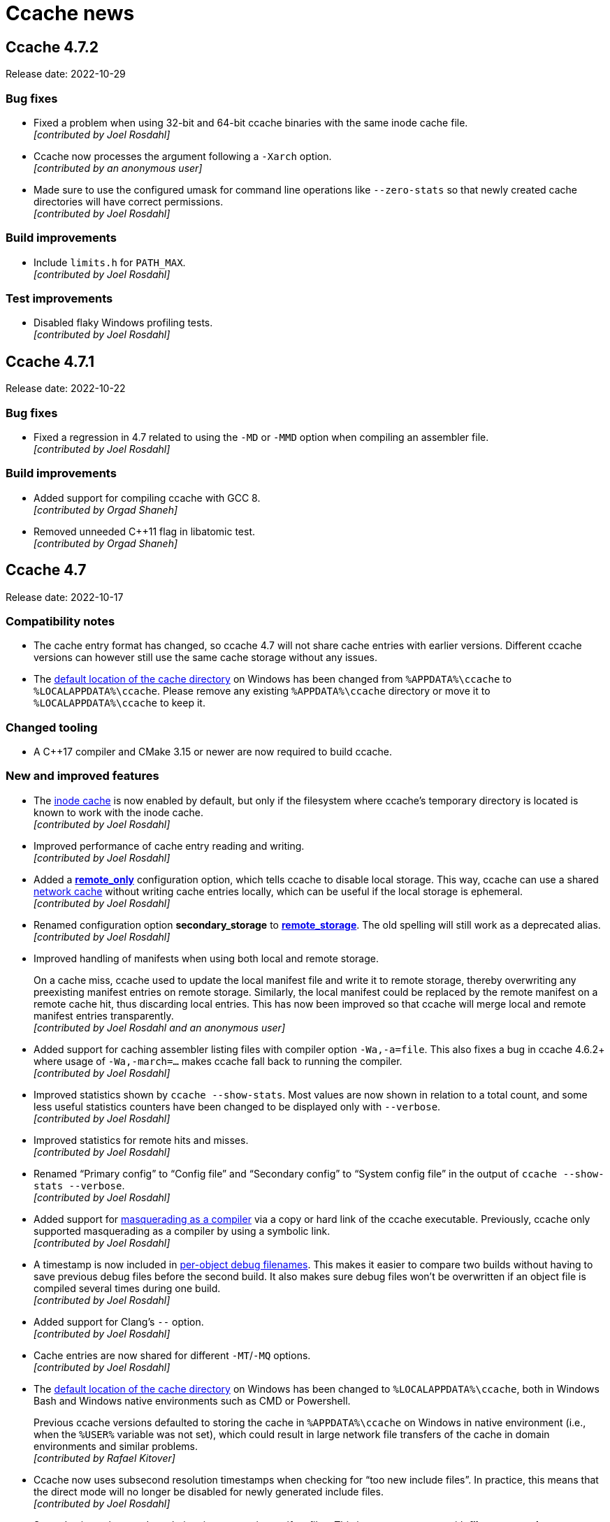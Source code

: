 = Ccache news

== Ccache 4.7.2

Release date: 2022-10-29


=== Bug fixes

- Fixed a problem when using 32-bit and 64-bit ccache binaries with the same
  inode cache file. +
  [small]#_[contributed by Joel Rosdahl]_#

- Ccache now processes the argument following a `-Xarch` option. +
  [small]#_[contributed by an anonymous user]_#

- Made sure to use the configured umask for command line operations like
  `--zero-stats` so that newly created cache directories will have correct
  permissions. +
  [small]#_[contributed by Joel Rosdahl]_#


=== Build improvements

- Include `limits.h` for `PATH_MAX`. +
  [small]#_[contributed by Joel Rosdahl]_#


=== Test improvements

- Disabled flaky Windows profiling tests. +
  [small]#_[contributed by Joel Rosdahl]_#


== Ccache 4.7.1

Release date: 2022-10-22


=== Bug fixes

- Fixed a regression in 4.7 related to using the `-MD` or `-MMD` option when
  compiling an assembler file. +
  [small]#_[contributed by Joel Rosdahl]_#


=== Build improvements

- Added support for compiling ccache with GCC 8. +
  [small]#_[contributed by Orgad Shaneh]_#

- Removed unneeded C++11 flag in libatomic test. +
  [small]#_[contributed by Orgad Shaneh]_#


== Ccache 4.7

Release date: 2022-10-17


=== Compatibility notes

- The cache entry format has changed, so ccache 4.7 will not share cache entries
  with earlier versions. Different ccache versions can however still use the
  same cache storage without any issues.

- The https://ccache.dev/manual/4.7.html#config_cache_dir[default location of
  the cache directory] on Windows has been changed from `%APPDATA%\ccache` to
  `%LOCALAPPDATA%\ccache`. Please remove any existing `%APPDATA%\ccache`
  directory or move it to `%LOCALAPPDATA%\ccache` to keep it.


=== Changed tooling

- A C++17 compiler and CMake 3.15 or newer are now required to
  build ccache.


=== New and improved features

- The https://ccache.dev/manual/4.7.html#config_inode_cache[inode cache] is now
  enabled by default, but only if the filesystem where ccache's temporary
  directory is located is known to work with the inode cache. +
  [small]#_[contributed by Joel Rosdahl]_#

- Improved performance of cache entry reading and writing. +
  [small]#_[contributed by Joel Rosdahl]_#

- Added a https://ccache.dev/manual/4.7.html#config_remote_only[*remote_only*]
  configuration option, which tells ccache to disable local storage. This way,
  ccache can use a shared
  link:pass:[https://ccache.dev/manual/4.7.html#_remote_storage_backends][network cache]
  without writing cache entries locally, which can be useful if the local
  storage is ephemeral. +
  [small]#_[contributed by Joel Rosdahl]_#

- Renamed configuration option *secondary_storage* to
  https://ccache.dev/manual/4.7.html#config_remote_storage[*remote_storage*].
  The old spelling will still work as a deprecated alias. +
  [small]#_[contributed by Joel Rosdahl]_#

- Improved handling of manifests when using both local and remote storage.
+
On a cache miss, ccache used to update the local manifest file and write it to
remote storage, thereby overwriting any preexisting manifest entries on remote
storage. Similarly, the local manifest could be replaced by the remote manifest
on a remote cache hit, thus discarding local entries. This has now been improved
so that ccache will merge local and remote manifest entries transparently. +
[small]#_[contributed by Joel Rosdahl and an anonymous user]_#

- Added support for caching assembler listing files with compiler option
  `-Wa,-a=file`. This also fixes a bug in ccache 4.6.2+ where usage of
  `-Wa,-march=...` makes ccache fall back to running the compiler. +
  [small]#_[contributed by Joel Rosdahl]_#

- Improved statistics shown by `ccache --show-stats`. Most values are now shown
  in relation to a total count, and some less useful statistics counters have
  been changed to be displayed only with `--verbose`. +
  [small]#_[contributed by Joel Rosdahl]_#

- Improved statistics for remote hits and misses. +
  [small]#_[contributed by Joel Rosdahl]_#

- Renamed "`Primary config`" to "`Config file`" and "`Secondary config`" to
  "`System config file`" in the output of `ccache --show-stats --verbose`. +
  [small]#_[contributed by Joel Rosdahl]_#

- Added support for
  link:pass:[https://ccache.dev/manual/4.7.html#_run_modes][masquerading as a
  compiler] via a copy or hard link of the ccache executable. Previously, ccache
  only supported masquerading as a compiler by using a symbolic link. +
  [small]#_[contributed by Joel Rosdahl]_#

- A timestamp is now included in
  link:pass:[https://ccache.dev/manual/4.7.html#_cache_debugging][per-object
  debug filenames]. This makes it easier to compare two builds without having to
  save previous debug files before the second build. It also makes sure debug
  files won't be overwritten if an object file is compiled several times during
  one build. +
  [small]#_[contributed by Joel Rosdahl]_#

- Added support for Clang's `--` option. +
  [small]#_[contributed by Joel Rosdahl]_#

- Cache entries are now shared for different `-MT`/`-MQ` options. +
  [small]#_[contributed by Joel Rosdahl]_#

- The https://ccache.dev/manual/4.7.html#config_cache_dir[default location of
  the cache directory] on Windows has been changed to `%LOCALAPPDATA%\ccache`,
  both in Windows Bash and Windows native environments such as CMD or
  Powershell.
+
Previous ccache versions defaulted to storing the cache in `%APPDATA%\ccache` on
Windows in native environment (i.e., when the `%USER%` variable was not set),
which could result in large network file transfers of the cache in domain
environments and similar problems. +
[small]#_[contributed by Rafael Kitover]_#

- Ccache now uses subsecond resolution timestamps when checking for "`too new
  include files`". In practice, this means that the direct mode will no longer
  be disabled for newly generated include files. +
  [small]#_[contributed by Joel Rosdahl]_#

- Started using subsecond resolution timestamps in manifest files. This improves
  accuracy with *file_stat_matches*
  https://ccache.dev/manual/4.7.html#config_sloppiness[sloppiness]. +
  [small]#_[contributed by Joel Rosdahl]_#

- Added support for subsecond timestamps on macOS. +
  [small]#_[contributed by Joel Rosdahl]_#

- Added link:pass:[https://ccache.dev/manual/4.7.html#_the_depend_mode][depend
  mode] support for MSVC. +
  [small]#_[contributed by Orgad Shaneh and Luboš Luňák]_#

- Added support for the Intel compiler on Windows. +
  [small]#_[contributed by Daniel Richtmann]_#

- Ccache now sets `CCACHE_DISABLE` when running the compiler. This avoids
  running ccache twice (and potentially storing two different results in the
  cache) if, for instance, the compiler happens to be a wrapper script that in
  turn runs `ccache $compiler ...`. +
  [small]#_[contributed by Joel Rosdahl]_#

- Added support for Redis over Unix sockets. +
  [small]#_[contributed by Anders F Björklund]_#

- Added support for GCC's `-fprofile-abs-path` option by including the current
  working directory in the input hash. To opt out of this, set *gcno_cwd*
  https://ccache.dev/manual/4.7.html#config_sloppiness[sloppiness]. +
  [small]#_[contributed by Joel Rosdahl]_#

- Made it possible to exclude `-frandom-seed=_seed_` options from the input hash
  with a new *random_seed*
  https://ccache.dev/manual/4.7.html#config_sloppiness[sloppiness]. +
  [small]#_[contributed by Raihaan Shouhell]_#

- Added support for server name in
  link:pass:[https://ccache.dev/manual/4.7.html#_file_storage_backend][remote
  storage file URLs] on Windows. +
  [small]#_[contributed by Joel Rosdahl]_#

- Configuration file locations are now included in the
  link:pass:[https://ccache.dev/manual/4.7.html#_cache_debugging][debug log]. +
  [small]#_[contributed by Joel Rosdahl]_#

- The inode cache file is no longer removed with `ccache --clear`. +
  [small]#_[contributed by Joel Rosdahl]_#

- Result format version and number of files are now printed when inspecting a
  result cache entry file. +
  [small]#_[contributed by Joel Rosdahl]_#


=== Removed features

- Removed the *share-hits* attribute for remote storage. It has been superseded
  by the https://ccache.dev/manual/4.7.html#config_remote_only[*remote_only*]
  configuration option. +
  [small]#_[contributed by Joel Rosdahl]_#

- Buggy support for GCC-specific environment variables `DEPENDENCIES_OUTPUT` and
  `SUNPRO_DEPENDENCIES` has been removed. If any of those variables are set,
  ccache now just falls back to running the real compiler. +
  [small]#_[contributed by Joel Rosdahl]_#


=== Bug fixes

- The correct dependency target will now be produced even when a
  https://ccache.dev/manual/4.7.html#config_base_dir[base directory] is used --
  the dependency target will still be an absolute path. +
  [small]#_[contributed by Joel Rosdahl]_#

- Fixed a bug that could lead to bad modification timestamp (mtime) for object
  files on systems that lack `utimensat` and `utimes` system calls (such as
  Windows). +
  [small]#_[contributed by Joel Rosdahl]_#

- Fixed ordering of MSVC include directory options when using
  `/external:I<directory>`. +
  [small]#_[contributed by Raihaan Shouhell]_#

- Fixed capturing of MSVC stdout/stderr when running from Visual Studio. +
  [small]#_[contributed by Orgad Shaneh]_#

- Carriage return characters are now retained in the compiler output on
  Windows. +
  [small]#_[contributed by Orgad Shaneh]_#

- Made sure not to increment the "`preprocessed_cache_miss`" counter in recache
  mode. +
  [small]#_[contributed by Joel Rosdahl]_#

- Fixed an issue with the inode cache in combination with
  `+__DATE__+`/`+__TIME__+`/`+__TIMESTAMP__+` macros in the source code. +
  [small]#_[contributed by Joel Rosdahl]_#

- Made sure to enable the inode cache only if subsecond timestamps are
  available. +
  [small]#_[contributed by Joel Rosdahl]_#

- Cache entries created with enabled hard linking or file cloning are no longer
  written to remote storage since they won't be possible to retrieve correctly
  anyway. +
  [small]#_[contributed by Joel Rosdahl]_#

- Ccache now accepts spaces between target and colon when parsing dependency
  files in the depend mode. +
  [small]#_[contributed by Louis Caron]_#

- Fixed a crash when failing to write an error message to stderr after failing
  to write to the log file. +
  [small]#_[contributed by Joel Rosdahl]_#

- Made ccache able to retrieve an object file from the cache even if the
  destination object file exists and is read-only. +
  [small]#_[contributed by Joel Rosdahl]_#

- The `.exe` extension is now stripped from the ccache executable name in
  `ccache --version` on Windows.  +
  [small]#_[contributed by Orgad Shaneh]_#

- Fixed naming of temporary files written to the cache directory. +
  [small]#_[contributed by Joel Rosdahl]_#


=== Build improvements

- Enabled static runtime linking for MSVC. +
  [small]#_[contributed by Cristian Adam and Rafael Kitover]_#

- The Zstandard and Hiredis dependencies are now by default downloaded from the
  Internet when unavailable. +
  [small]#_[contributed by Rafael Kitover]_#

- Added support for pkgconfig to find a Zstandard installation. +
  [small]#_[contributed by Rosen Penev]_#

- Removed usage of the deprecated `codecvt` header. +
  [small]#_[contributed by Orgad Shaneh]_#

- Added headers to CMake project files. +
  [small]#_[contributed by Orgad Shaneh]_#


=== Test improvements

- Made the integration tests work on Windows. +
  [small]#_[contributed by Orgad Shaneh and R. Voggenauer]_#

- Improved diagnostics from the "`Version output readable`" test. +
  [small]#_[contributed by Orgad Shaneh]_#

- Made setting the `KEEP_TESTDIR` variable actually work. +
  [small]#_[contributed by Louis Caron]_#

- Fixed a typo in depend mode tests. +
  [small]#_[contributed by Louis Caron]_#

- Added more depend mode tests. +
  [small]#_[contributed by Louis Caron]_#


=== Documentation improvements

- Improved the
  https://github.com/ccache/ccache/blob/v4.7/doc/INSTALL.md[installation
  guide]. +
  [small]#_[contributed by Rafael Kitover]_#

- Fixed a typo in the help text. +
  [small]#_[contributed by Joel Rosdahl]_#


== Ccache 4.6.3

Release date: 2022-08-27


=== Bug fixes

- Fixed MSVC support (regression in ccache 4.6.2). +
  [small]#_[contributed by Joel Rosdahl]_#

- Fixed detection of PCH header for concatenated `-include` option (e.g.,
  `-includepch.h` instead of `-include pch.h`). +
  [small]#_[contributed by Joel Rosdahl]_#


=== Build improvements

- Fixed build with musl when using GCC 12. +
  [small]#_[contributed by Khem Raj]_#


=== Test improvements

- Disabled the "`Failure to write output file`" test when running on a
  filesystem that doesn't support read-only directories. +
  [small]#_[contributed by Joel Rosdahl]_#


== Ccache 4.6.2

Release date: 2022-08-22


=== Bug fixes

- Fixed a race condition that could lead to a crash if a file in the cache is
  removed with unlucky timing, e.g. by another ccache process doing cache
  cleanup. +
  [small]#_[contributed by Joel Rosdahl]_#

- Dependency file rewriting will now always be performed if
  `base_dir`/`CCACHE_BASEDIR` is active. This fixes a problem with the
  dependency file content when Clang is used with `-fsanitize=address`. +
  [small]#_[contributed by Joel Rosdahl]_#

- Fixed handling of error condition for `--hash-file`/`--checksum-file`. +
  [small]#_[contributed by Joel Rosdahl]_#

- Made sure to enable the inode cache only if subsecond `stat` timestamps are
  available. +
  [small]#_[contributed by Joel Rosdahl]_#

- Added a work-around for a Clang bug when writing to a full NFS file system. +
  [small]#_[contributed by Joel Rosdahl]_#

- Made failure writing to the output file increment the "`bad output file`"
  counter instead of "`cache miss`". +
  [small]#_[contributed by Joel Rosdahl]_#

- Fixed false positive cache hits for code constructions similar to
  `__asm__(".incbin" " \"file\"")`. +
  [small]#_[contributed by Joel Rosdahl]_#

- Fixed false success for `-fcolor-diagnostics` probe with GCC. A side effect of
  this is that a compiler type that ccache can't identify from the compiler name
  (such as `/usr/bin/cc` where `cc` is not a symlink) from now on won't produce
  color diagnostics when used via ccache even if the compiler actually is GCC or
  Clang. +
  [small]#_[contributed by Joel Rosdahl]_#

- More cases of invalid secondary storage URLs are now handled gracefully. +
  [small]#_[contributed by Joel Rosdahl]_#

- Fixed the display of maximum cache size in `ccache -s` if it's 0 (=
  unlimited). +
  [small]#_[contributed by Joel Rosdahl]_#

- Removed AsciiDoc markup from help text of `--trim-dir`. +
  [small]#_[contributed by Joel Rosdahl]_#

- The temporary directory is now cleaned up properly even if it's left
  unconfigured. +
  [small]#_[contributed by Joel Rosdahl]_#

- Made cleanup of the temporary directory not rely a directory timestamp. +
  [small]#_[contributed by Joel Rosdahl]_#

- Made sure to retain mtime/atime when recompressing cache files with
  `-X`/`--recompress`. +
  [small]#_[contributed by Joel Rosdahl]_#

- The correct umask is now used when populating the primary cache from a
  secondary cache. +
  [small]#_[contributed by Joel Rosdahl]_#

- Fixed creation of temporary files on file systems that don't support hard
  links (such as FAT32). +
  [small]#_[contributed by Joel Rosdahl]_#

- Added knowledge about `-Wa,...=file` so that ccache then falls back to running
  the real compiler. +
  [small]#_[contributed by Joel Rosdahl]_#

- Corrected handling of space in paths when using response file on Windows. +
  [small]#_[contributed by Sergey Semushin]_#

- Fixed crash due to empty include filename in preprocessor output generated by
  `f2c`. +
  [small]#_[contributed by Oleg Sidorkin]_#


=== Build improvements

- Fixed build problems with a development version of GCC 13. +
  [small]#_[contributed by Joel Rosdahl]_#

- Fixed build problems with MSVC. +
  [small]#_[contributed by Florin Trofin]_#


=== Test improvements

- Clang warnings from the "`-fdebug-prefix-map`" test are now suppressed. +
  [small]#_[contributed by Joel Rosdahl]_#

- Made sure to only run the "`-ftest-coverage + -fprofile-dir`" test with GCC. +
  [small]#_[contributed by Joel Rosdahl]_#

- Fixed printing of error messages with embedded newlines. +
  [small]#_[contributed by Joel Rosdahl]_#

- Fixed warning when running the "`inode_cache`" test in isolation. +
  [small]#_[contributed by Joel Rosdahl]_#

- Fixed test failure when the compiler used for testing is an old ccache version
  masquerading as the compiler. +
  [small]#_[contributed by Joel Rosdahl]_#


=== Documentation improvements

- Mentioned that mtime is used for LRU cleanup. +
  [small]#_[contributed by Joel Rosdahl]_#


== Ccache 4.6.1

Release date: 2022-05-15


=== New features

- Added support for passing a directory to the MSVC `/Fo` option. +
  [small]#_[contributed by Orgad Shaneh]_#

- Added knowledge about the `-imsvc` compiler option. +
  [small]#_[contributed by Jacob Young]_#

- Added knowledge about the `-z` linker option. +
  [small]#_[contributed by Joel Rosdahl]_#


=== Bug fixes

- Improved handling of `.gcno` files in combination with absolute input file
  paths. +
  [small]#_[contributed by Joel Rosdahl]_#

- Adapted to changes in GCC 9+ `.gcno` files, which contain the current working
  directory, by including said directory in the hash. You can opt out of this by
  enabling "`gcno_cwd sloppiness`". +
  [small]#_[contributed by Joel Rosdahl]_#

- A preexisting object file is no longer considered when using
  `-fsyntax-only`. +
  [small]#_[contributed by Joel Rosdahl]_#

- Authenticate with Redis before database selection. +
  [small]#_[contributed by an anonymous user]_#

- Don't exit with an error on failure reading a cached file. +
  [small]#_[contributed by an anonymous user]_#

- Bail out on too hard MSVC environment variables `CL` and `+_CL_+`. +
  [small]#_[contributed by Joel Rosdahl]_#

- Only use `/run/user/<UID>/ccache-tmp` as the temporary directory if it's
  writable. +
  [small]#_[contributed by Joel Rosdahl]_#

- Fixed handling of the final newline in cached standard output from the
  compiler. +
  [small]#_[contributed by Orgad Shaneh]_#

- Fixed a bug related to distcc markers in standard error output. +
  [small]#_[contributed by Joel Rosdahl]_#

- Paths to `base_dir` are now properly normalized on Windows. +
  [small]#_[contributed by Vili Väinölä and Joel Rosdahl]_#

- Fixed handling of MSVC `/Fp` and `/Yu` options with concatenated path. +
  [small]#_[contributed by Joel Rosdahl]_#

- Fixed "`Multiple precompiled headers used`" error if MSVC `/Yu` option is used
  after `/Fp`. +
  [small]#_[contributed by Alexey Telishev]_#

- Check for short reads when reading strings in result/manifest files. +
  [small]#_[contributed by Gregor Jasny]_#

- Log expanded secondary storage URL in put/remove. +
  [small]#_[contributed by Joel Rosdahl]_#

- Fixed logging of statistics counters with value higher than one in debug log
  and stats log. +
  [small]#_[contributed by Joel Rosdahl]_#

- Avoid incorrect error log message for Redis write operations in `reshare`
  mode. +
  [small]#_[contributed by Joel Rosdahl]_#

- Support Redis URL without host (meaning localhost). +
  [small]#_[contributed by Joel Rosdahl]_#


=== Build improvements

- Prefer CMake find module for hiredis and zstd packages. +
  [small]#_[contributed by Cristian Adam and Joel Rosdahl]_#

- Fixed building and linking BLAKE3 with MSVC. +
  [small]#_[contributed by Rafael Kitover]_#

- Fixed static linkage with hiredis on Windows. +
  [small]#_[contributed by Orgad Shaneh]_#

- Fixed miscompile of nonstd::expected on MSVC v19.22. +
  [small]#_[contributed by Jacob Young]_#

- Fixed build arguments to clang-cl. +
  [small]#_[contributed by Jacob Young]_#

- Fixed parsing of MSVC response files.  +
  [small]#_[contributed by Jacob Young]_#

- Support Git 1.x when determining ccache version. +
  [small]#_[contributed by Joel Rosdahl]_#


=== Test improvements

- Worked around an endianness problem which affected builds and tests on
  big-endian systems. +
  [small]#_[contributed by Joel Rosdahl]_#

- A C++-capable compiler is no longer required for the test suite. +
  [small]#_[contributed by Joel Rosdahl]_#

- Fixed an issue with inode cache tests, leading to sporadic failures in the
  inode test suite when running many parallel tests. +
  [small]#_[contributed by Joel Rosdahl]_#

- Fixed sporadic failures in the profiling test suite. +
  [small]#_[contributed by Jacob Young]_#


=== Documentation improvements

- Added reference to example build configs in installation instructions. +
  [small]#_[contributed by an anonymous user]_#

- Default cache locations are now mentioned for Windows and macOS as well. +
  [small]#_[contributed by Joel Rosdahl]_#

- Added a warning about usage of `base_dir`. +
  [small]#_[contributed by Joel Rosdahl]_#


== Ccache 4.6

Release date: 2022-02-27


=== New features

- Added support for caching calls to Microsoft Visual C++ (MSVC) and clang-cl
  (MSVC compatibility for Clang). +
  [small]#_[contributed by Cristian Adam, Luboš Luňák, Orgad Shaneh and Joel
  Rosdahl]_#

- Added an option to use a bearer token with the HTTP backend. This makes it
  possible to use e.g. Google Cloud Storage as a secondary storage backend. +
  [small]#_[contributed by an anonymous user]_#

- Added support for caching standard output from the compiler. +
  [small]#_[contributed by Luboš Luňák and Joel Rosdahl]_#

- Added a new `--inspect` option for debugging cache entries, replacing the
  previous `--dump-manifest` and `--dump-result` options. +
  [small]#_[contributed by Joel Rosdahl]_#

- Enabled HTTP keep-alive by default. +
  [small]#_[contributed by Joel Rosdahl]_#


=== Bug fixes

- Fixed copying of binary files on Windows. +
  [small]#_[contributed by R. Voggenauer]_#

- Improved detection of the `.incbin` assembler directive to reduce false
  positives. +
  [small]#_[contributed by Alexey Sheplyakov]_#

- Ccache now verifies that `/run/user/<UID>/ccache-tmp` is writable before using
  it for temporary files. +
  [small]#_[contributed by Joel Rosdahl]_#

- Fixed statistics output for secondary storage. +
  [small]#_[contributed by Orgad Shaneh]_#

- Fixed a problem when copying a cache entry from secondary storage into an
  empty primary storage. +
  [small]#_[contributed by Joel Rosdahl]_#

- Visual Studio .rsp files with UTF-16LE encoding are now handled correctly. +
  [small]#_[contributed by Vili Väinölä]_#

- Made conversion to relative paths more reliable on Windows. +
  [small]#_[contributed by Marius Zwicker]_#

- The process umask is now respected when making hard linked files read only. +
  [small]#_[contributed by Joel Rosdahl]_#

- A forced recache is no longer considered a "`direct cache miss`". +
  [small]#_[contributed by Joel Rosdahl]_#


=== Documentation improvements

- Corrected reference to the `debug_dir` option. +
  [small]#_[contributed by Joel Rosdahl]_#

- Improved documentation of `--config-path`. +
  [small]#_[contributed by Joel Rosdahl]_#

- Added documentation that compiler plugins are hashed too. +
  [small]#_[contributed by Philipp Gortan]_#


=== Test improvements

- The "`trim_dir`" test suite is now only run when cleanup tests are enabled. +
  [small]#_[contributed by Joel Rosdahl]_#


== Ccache 4.5.1

Release date: 2021-11-17


=== Bug fixes

- Fixed entry_size field for result entries. This bug affected the recompression
  feature (`-X`/`--recompress`) in ccache 4.5. +
  [small]#_[contributed by Joel Rosdahl]_#

- The actual compression level is now once again stored in the cache entry
  header. +
  [small]#_[contributed by Joel Rosdahl]_#

- Corrected error handling for non-constructible secondary storage backends. For
  instance, this avoids a crash when a Redis server can't be reached. +
  [small]#_[contributed by Joel Rosdahl]_#


== Ccache 4.5

Release date: 2021-11-13


=== New features

- Made various improvements to the cache entry format. Among other things, the
  header now contains a creation timestamp and a note of the ccache version used
  to create the entry. The cache entry checksum has also been upgraded to use
  128-bit XXH3 instead 64-bit XXH3. +
  [small]#_[contributed by Joel Rosdahl]_#

- Added support for cache namespaces. If a namespace configured, e.g. using
  `CCACHE_NAMESPACE=some_string`, the namespace string will be added to the
  hashed data for each compilation. This will make the associated cache entries
  logically separate from cache entries in other namespaces, but they will still
  share the same storage space. Cache entries can also be selectively removed
  from the primary cache with the new command line option `--evict-namespace`,
  potentially in combination with `--evict-older-than`. +
  [small]#_[contributed by Joel Rosdahl]_#

- Made HTTP keep-alive configurable, defaulting to off for now. +
  [small]#_[contributed by Gregor Jasny]_#

- Added support for rewriting absolute path to Clang option `--gcc-toolchain`. +
  [small]#_[contributed by Joel Rosdahl]_#


=== Compatibility notes

- A consequence of the changed cache entry format is that ccache 4.5 will not
  share cache entries with earlier versions. Different ccache versions can
  however still use the same cache storage without any issues.


=== Bug fixes

- Fixed a problem with special characters in the user info part of URLs for HTTP
  storage. +
  [small]#_[contributed by Russell McClellan]_#

- Fixed win32 log messages about file locks. +
  [small]#_[contributed by Luboš Luňák]_#

- Fixed debug directory handling on Windows. +
  [small]#_[contributed by Luboš Luňák]_#

- The hard link and file clone features are now disabled when secondary storage
  is used since they only work for the local primary cache. +
  [small]#_[contributed by Joel Rosdahl]_#


== Ccache 4.4.2

Release date: 2021-09-28


=== Bug fixes

- Fixed a bug introduced in 4.4 where ccache could produce false direct cache
  hits in some situations if it decides to disable the direct mode temporarily
  (e.g. due to "`too new header`" file). +
  [small]#_[contributed by Joel Rosdahl]_#


=== Test improvements

- Use shell builtin pwd command for basedir test. +
  [small]#_[contributed by Kira Bruneau]_#

- Cope with CC being a wrapper script that uses ccache. +
  [small]#_[contributed by Joel Rosdahl]_#


== Ccache 4.4.1

Release date: 2021-09-11


=== New features

- The secondary storage statistics section of `-s/--show-stats` is now shown
  only if it's non-empty or with two verbose options. +
  [small]#_[contributed by Joel Rosdahl]_#

- Added display of statistics counters for misses. Previously they were only
  implicit in the "`hits + misses`" sums. +
  [small]#_[contributed by Joel Rosdahl]_#


=== Bug fixes

- Fixed spurious crashes when using the HTTP or Redis backend and the remote
  connection hung up. +
  [small]#_[contributed by Joel Rosdahl]_#

- Made sure to always store configuration origin value. +
  [small]#_[contributed by Gregor Jasny]_#


=== Build improvements

- The matching version of lld is now used for Clang. +
  [small]#_[contributed by Gregor Jasny]_#

- The standard linker is now used if IPO (LTO) is enabled. +
  [small]#_[contributed by Gregor Jasny]_#

- Disabled IPO (LTO) for MinGW toolchains since they seem to be generally
  broken. +
  [small]#_[contributed by Gregor Jasny]_#

- Fixed build errors with Clang on Windows. +
  [small]#_[contributed by Orgad Shaneh]_#


=== Test improvements

- Fixed .incbin test with newer binutil versions. +
  [small]#_[contributed by Joel Rosdahl]_#

- Fixed basedir test suite failure when using a symlinked CWD. +
  [small]#_[contributed by Joel Rosdahl]_#

- Improved output of differing text files on failure. +
  [small]#_[contributed by Joel Rosdahl]_#


== Ccache 4.4

Release date: 2021-08-19


=== New features

- Made it possible to share a cache over network or on a local filesystem. The
  configuration option `secondary_storage`/`CCACHE_SECONDARY_STORAGE` specifies
  one or several storage backends to query after the primary local cache
  storage. It is also possible to configure sharding (partitioning) of the cache
  to spread it over a server cluster using
  https://en.wikipedia.org/wiki/Rendezvous_hashing[Rendezvous hashing]. See the
  _https://ccache.dev/manual/4.4.html#_secondary_storage_backends[Secondary
  storage backends]_ chapter in the manual for details. +
  [small]#_[contributed by Joel Rosdahl]_#

- Added an HTTP backend for secondary storage on any HTTP server that supports
  GET/PUT/DELETE methods. See https://ccache.dev/howto/http-storage.html[How to
  set up HTTP storage] for hints on how to set up an HTTP server for use with
  ccache. +
  [small]#_[contributed by Gregor Jasny]_#

- Added a Redis backend for secondary storage on any server that supports the
  Redis protocol. See https://ccache.dev/howto/redis-storage.html[How to set up
  Redis storage] for hints on how to set up a Redis server for use with
  ccache. +
  [small]#_[contributed by Anders F Björklund]_#

- Added a filesystem backend for secondary storage. It can for instance be used
  for a shared cache over networked filesystems such as NFS, or for mounting a
  secondary read-only cache layer into a build container. +
  [small]#_[contributed by Joel Rosdahl]_#

- Added `--trim-dir`, `--trim-max-size` and `--trim-method` options that can be
  used to trim a secondary storage directory to a certain size, e.g. via
  cron. +
  [small]#_[contributed by Joel Rosdahl]_#

- Added a configuration option `reshare`/`CCACHE_RESHARE` which makes ccache
  send results to secondary storage even for primary storage cache hits. +
  [small]#_[contributed by Joel Rosdahl]_#

- Added new statistics counters for direct/preprocessed cache misses, primary
  storage hits/misses, secondary storage hits/misses/errors/timeouts and forced
  recaches. +
  [small]#_[contributed by Joel Rosdahl]_#

- Improved statistics summary. The `-s`/`--show-stats` option now prints a more
  condensed overview where the counters representing "`uncacheable calls`" are
  summed as uncacheable and errors counters. The summary shows hit rate for
  direct/preprocessed hits/misses, as well as primary/secondary storage
  hits/misses. More details are shown with `-v`/`--verbose`. Note: Scripts
  should use `--print-stats` (available since ccache 3.7) instead of trying to
  parse the output of `--show-stats`. +
  [small]#_[contributed by Joel Rosdahl]_#

- Added a "`stats log`" feature (configuration option
  `stats_log`/`CCACHE_STATSLOG`), which tells ccache to store statistics in a
  separate log file specified by the user. It can for instance be used to
  collect statistics for a single build without interference from other
  concurrent builds. Statistics from the log file can then be viewed with
  `ccache --show-log-stats`. +
  [small]#_[contributed by Anders F Björklund]_#

- Added support for clang's `--config` option. +
  [small]#_[contributed by Tom Stellard]_#

- Added support for one `-Xarch_*` option that matches a corresponding `-arch`
  option. +
  [small]#_[contributed by Joel Rosdahl]_#

- Renamed the `--directory` option to `--dir` for consistency with other
  options. +
  [small]#_[contributed by Joel Rosdahl]_#

- Made the `--config-path` and `--dir` options affect the whole command line so
  that they don't have to be put before `-s`/`--show-stats`. +
  [small]#_[contributed by Joel Rosdahl]_#

- Made `--dump-manifest` and `--dump-result` accept filename `-` for reading
  from standard input. +
  [small]#_[contributed by Anders F Björklund]_#

- Made the output of `--print-stats` sorted. +
  [small]#_[contributed by Joel Rosdahl]_#

- Added more internal trace points. +
  [small]#_[contributed by Joel Rosdahl]_#


=== Bug fixes

- Fixed a crash if using `base_dir` and `$PWD` is set to a relative path. +
  [small]#_[contributed by Joel Rosdahl]_#

- Fixed a bug with `-fprofile-generate` where ccache could give false positive
  cache hits when compiling with relative paths in another directory. +
  [small]#_[contributed by Joel Rosdahl]_#

- Fixed a bug in `debug_dir`/`CCACHE_DEBUGDIR`. The absolute path to the object
  file was not created correctly if the object file didn't already exist. +
  [small]#_[contributed by Joel Rosdahl]_#

- Disabled preprocessor hits for pre-compiled headers with Clang again. +
  [small]#_[contributed by Arne Hasselbring]_#

- Fixed a problem when using the Gold linker on MIPS by only probing for a
  faster linker in dev build mode and on x86_64. +
  [small]#_[contributed by Joel Rosdahl]_#

- Made the `-DENABLE_TRACING=1` mode work again. +
  [small]#_[contributed by Anders F Björklund]_#


=== Changed tooling

- A C++14 compiler or newer is now required to build ccache. For GCC, this means
  version 6 or newer in practice.

- CMake 3.10 or newer is now required to build ccache.

- https://asciidoctor.org[Asciidoctor] is now required to build ccache
  documentation.


=== Build/test/documentation improvements

- Fixed an issue in the modules test suite that showed up when running the
  ccache test suite with the clang wrapper provided by Nixpkgs. +
  [small]#_[contributed by Ryan Burns]_#

- Made the nvcc_ldir test suite require a working NVCC. +
  [small]#_[contributed by Michael Kruse]_#

- Made the ivfsoverlay test suite more robust. +
  [small]#_[contributed by Michael Kruse]_#

- Fixed issue with usage of `/FI` when building ccache with MSVC. +
  [small]#_[contributed by Michael Kruse]_#

- Fixed Apple Clang detection in the integration test suite. +
  [small]#_[contributed by Gregor Jasny]_#

- Made clang the default compiler when running the test suite on macOS. +
  [small]#_[contributed by Gregor Jasny]_#

- Silenced stray printout from "-P -c" test case. +
  [small]#_[contributed by Joel Rosdahl]_#

- Fixed selection of the ccache binary to use when running the test suite with
  multi-config generators like Xcode. +
  [small]#_[contributed by Gregor Jasny]_#

- Fixed CMake feature detection for `ctim`/`mtim` fields in `struct stat`. +
  [small]#_[contributed by Gregor Jasny]_#

- Fixed issue with not linking to .lib correctly on Windows. +
  [small]#_[contributed by R. Voggenauer]_#

- Made it possible to override `CCACHE_DEV_MODE` on the command line. +
  [small]#_[contributed by Joel Rosdahl]_#

- Improved HTML documentation style. +
  [small]#_[contributed by Joel Rosdahl with minor fixes by Orgad Shaneh]_#


== Ccache 4.3

Release date: 2021-05-09


=== New features

- Ccache now ignores the Clang compiler option `-ivfsoverlay` and its argument
  if you opt in to "`ivfsoverlay sloppiness`". This is useful if you use Xcode,
  which uses a virtual file system (VFS) for things like combining Objective-C
  and Swift code.

- When using `-P` in combination with `-E`, ccache now reports this as "`called
  for preprocessing`" instead of "`unsupported compiler option`".

- Added support for `-specs file.specs` and `--specs file.specs` without an
  equal sign between the arguments.


=== Bug fixes

- "`Split dwarf`" code paths are now disabled when outputting to `/dev/null`. This
  avoids an attempt to delete `/dev/null.dwo`.

- Made the `stat`/`lstat` wrapper function for Windows treat pending deletes as
  missing files.

- Fixed a bug that made ccache process header files redundantly for some
  relative headers when using Clang.

- The object path is now included in the input hash when using `-fprofile-arcs`
  (or `--coverage`) since the object file embeds a `.gcda` path based on the
  object file path.


=== Build improvements

- Added an `ENABLE_DOCUMENTATION` build option (default: true) that can be used
  to disable the build of documentation.

- Fixed detection of pthread features.

- Quote CMake variables expansions to avoid errors when
  `${CMAKE_C_FLAGS_RELWITHDEBINFO}` or `${CMAKE_CXX_FLAGS_RELWITHDEBINFO}`
  expands to the empty string.


== Ccache 4.2.1

Release date: 2021-03-27


=== Bug fixes

- Ccache now only duplicates the stderr file descriptor into `$UNCACHED_ERR_FD`
  for calls to the preprocessor/compiler. This works around a complex bug in
  interaction with GNU Make, LTO linking and the Linux PTY driver.

- Fixed detection of color diagnostics usage when using `-Xclang
  -fcolor-diagnostics` options.

- The `-frecord-gcc-switches` compiler option is now handled correctly to avoid
  false positive cache hits.

- Made it possible for per-compilation debug log files to be written in most
  argument processing error scenarios. Previously, ccache would only write debug
  log files if the argument processing phase was successful.

- Made ccache bail out on too hard Clang option `-gen-cdb-fragment-path`.

- The `run_second_cpp` made is now enforced on macOS if `-g` is used since newer
  Clang versions on macOS produce different debug information when compiling
  preprocessed code.

- Made ccache only reject `-f(no-)color-diagnostics` for a known GCC compiler.
  This fixes a problem when using said option with Clang on macOS.

- Implemented a better `stat`/`lstat` wrapper function for Windows.

- Fixed a bug where ccache could return stale cache results on Windows.

- Fixed handling of long command lines on Windows.


=== Portability and build improvements

- Build configuration scripts now probe for atomic increment as well. This fixes
  a linking error on Sparc.

- An existing CMake log message level is now used when warning about not finding
  asciidoc.

- Added support for building ccache with xlclang++ on AIX 7.2.

- Fixed assertion in the "`Debug option`" test.

- Made build configuration skip using ccache when building with MSVC.

- Upgraded to doctest 2.4.6. This fixes a build error with glibc >= 2.34.


=== Documentation

- Fixed markup of `compiler_type` value `other`.

- Fixed markup of `debug_dir` documentation.

- Fixed references to the `extra_files_to_hash` configuration option.


== Ccache 4.2

Release date: 2021-02-02


=== New features

- Improved calculation of relative paths when using `base_dir` to also consider
  canonical paths (i.e. paths with dereferenced symlinks) as candidates.

- Added a `debug_dir` (`CCACHE_DEBUGDIR`) configuration setting for specifying a
  directory for files written in debug mode.

- Added support for compiler option `-x cuda`, understood by Clang.

- The value of the `SOURCE_DATE_EPOCH` variable is now only hashed if it
  potentially affects the output from ccache. This means that ccache now (like
  before version 4.0) will be able to produce cache hits for source code that
  doesn't contain `+__DATE__+` or `+__TIME__+` macros regardless of the value of
  `SOURCE_DATE_EPOCH`.


=== Bug fixes

- Fixed a bug where a non-Clang compiler would silently accept the
  Clang-specific `-f(no-)color-diagnostics` option when run via ccache. This
  confused feature detection made by e.g. CMake.

- Improved creation of temporary files on Windows. Previously, ccache would in
  practice reuse temporary filenames on said platform resulting in various
  problems with parallel builds.

- Fixed creation of parent directories when creating a lock file on Windows.

- Fixed a race condition related to removal of temporary files.

- Improved calculation of directory name for a Windows-style path.

- A compilation result is now not stored in the cache if an included
  preprocessed header file is too new. This fixes a bug where the content of a
  newly created preprocessed header file could be missing from the hash,
  resulting in a false positive cache hit.

- Fixed calculation of the split DWARF filename for an object filename with zero
  or multiple dots.

- Fixed retrieval of the object file the destination is `/dev/null`.


=== Portability and build improvements

- Additional compiler flags like `-Wextra -Werror` are now only added when
  building ccache in developer mode.

- The developer build mode no longer enables `-Weverything` for Clang.

- `_XOPEN_SOURCE` is now defined appropriately on FreeBSD to fix missing
  declaration of `isascii`.

- Improved detection of buildability of BLAKE3 assembler files.

- Disabled build of inode cache code on OSes without
  `pthread_mutexattr_setpshared`, such as OpenBSD.

- Made static linking the default for a Windows MinGW build.

- Removed legacy fallback replacements of `mkstemp` and `realpath`.

- Improved detection of SSE/AVX support.

- Improved detection of support for the AVX2 target attribute.

- Configuration scripts now try to detect and enable BLAKE3's Neon support.

- Made it possible to run the integration test suite on macOS.

- Fixed building of 32-bit unit tests on macOS.

- Made it possible to compile ccache for C++17.

- Fixed printing of 64-bit `time_t` on 32-bit architectures like RISCV32.

- Made sure to only use ASCII characters in the manual's AsciiDoc source code to
  make it possible to generate documentation in non-UTF8 locales.

- Upgraded to optional-lite 3.4.0, fmt 7.1.3, doctest 2.4.4 and zstd 1.4.8.

- Took steps towards being able to run the test suite on Windows.


=== Documentation

- Improved wording of `compiler_check` string values.

- Improved documentation of compression levels and the `-X/--recompress` option.

- Improved consistency of terms in the manual.

- HTML documentation is now built and installed by default if possible.

- Fixed incorrect documentation of configuration option `cache_dir`.

- Added hint on how to link statically with libzstd.

- Mention that ccache requires the `-c` compiler option.


== Ccache 4.1

Release date: 2020-11-22


=== New features

- Symlinks are now followed when guessing the compiler. This makes ccache able
  to guess compiler type "`GCC`" for a common symlink chain like this:
  `/usr/bin/cc` -> `/etc/alternatives/cc` -> `/usr/bin/gcc` -> `gcc-9` ->
  `x86_64-linux-gnu-gcc-9`.

- Added a new `compiler_type` (`CCACHE_COMPILERTYPE`) configuration option that
  allows for overriding the guessed compiler type.

- Added support for caching compilations with `-fsyntax-only`.

- Added a command line option `--config-path`, which specifies the
  configuration file to operate on. It can be used instead of setting
  `CCACHE_CONFIGPATH` temporarily.


=== Bug fixes

- The original color diagnostics options are now retained when forcing colored
  output. This fixes a bug where feature detection of the `-fcolor-diagnostics`
  option would succeed when run via ccache even though the actual compiler
  doesn't support it (e.g. GCC <4.9).

- Fixed a bug related to umask when using the `umask` (`CCACHE_UMASK`)
  configuration option.

- Allow `ccache ccache compiler ...` (repeated `ccache`) again.

- Fixed parsing of dependency file in the "`depend mode`" so that filenames with
  space or other special characters are handled correctly.

- Fixed rewriting of the dependency file content when the object filename
  includes space or other special characters.

- Fixed runtime detection of AVX2 support, not relying on the sometimes broken
  `__builtin_cpu_support` routine.

- Added missing parameters to a log call, thus avoiding a crash when it is
  found out at runtime that file cloning is unsupported by the OS.


=== Portability and build fixes

- The ccache binary is now linked with `libatomic` if needed. This fixes build
  problems with GCC on ARM and PowerPC.

- Fixed build of BLAKE3 code with Clang 3.4 and 3.5.

- Fixed "`use of undeclared identifier 'CLONE_NOOWNERCOPY'`" build error on
  macOS 10.12.

- Fixed build problems related to missing AVX2 and AVX512 support on older
  macOS versions.

- Fixed static linkage with libgcc and libstdc++ for MinGW and made it
  optional.

- Fixed conditional compilation of "`robust mutex`" code for the inode cache
  routines.

- Fixed badly named man page filename (`Ccache.1` instead of `ccache.1`).

- Disabled some tests on ancient Clang versions.


=== Other improvements and fixes

- The man page is now built by default if the required tools are available.

- Use CMake `A2X_EXE` variable instead of hardcoded `a2x`.

- Improved build errors when building ccache with very old compiler versions.

- Fall back to version "`unknown`" when Git is not installed.

- Documented the relationship between `CCACHE_DIR` and `-d/--directory`.

- Fixed incorrect reference and bad markup in the manual.


== Ccache 4.0

Release date: 2020-10-18


=== Summary of major changes

- Changed the default cache directory location to follow the XDG base directory
  specification.

- Changed compression algorithm from Deflate (zlib) to Zstandard, enabled by
  default.

- Added functionality for recompressing cache content with a higher compression
  level.

- Changed hash algorithm from MD4 to BLAKE3.

- Added checksumming with XXH3 to detect data corruption.

- Improved cache directory structure.

- Added support for using file cloning (AKA "`reflinks`").

- Added an experimental "`inode cache`" for file hashes.


=== Compatibility notes

- The default location of the cache directory has changed to follow the XDG
  base directory specification (<<Detailed functional changes,more details
  below>>). This means that scripts can no longer assume that the cache
  directory is `~/.ccache` by default. The `CCACHE_DIR` environment variable
  still overrides the default location just like before.

- The cache directory structure has changed compared to previous versions
  (<<Detailed functional changes,more details below>>). This means that ccache
  4.0 will not share cache results with earlier versions. It is however safe to
  run ccache 4.0 and earlier versions against the same cache directory: cache
  bookkeeping, statistics and cleanup are backward compatible, with the minor
  exception that some statistics counters incremented by ccache 4.0 won't be
  visible when running `ccache -s` with an older version.


=== Changed tooling

- CMake is now used instead of Autoconf for configuration and building.

- A C++11 compiler, a C99 compiler and CMake 3.4.3 or newer are now required to
  build ccache.

- Ccache can now be built using Microsoft Visual C++.


=== Detailed functional changes

- All data of a cached result is now stored in a single file called "`result`"
  instead of up to seven files. This reduces inode usage and improves data
  locality.

- Added compression of result and manifest files using the
  http://zstd.net[Zstandard] algorithm. Compression is enabled by default with
  compression level 1. This makes ccache able to store more data in the cache.
  Previously compression using Deflate (zlib) was available but disabled by
  default. Files can be recompressed with another compression level later with
  the `-X/--recompress` option described further below.

- Changed from MD4 to https://blake3.io[BLAKE3] for hashing input. This
  improves performance and reduces the risk of hash collisions.

- Added checksumming of result and manifest files using the
  http://xxhash.com[XXH3] algorithm to detect data corruption.

- Ccache now follows the
  https://specifications.freedesktop.org/basedir-spec/[XDG base directory
  specification]. This means that the default cache directory on Unix systems
  is `$XDG_CACHE_HOME/ccache` (with `~/.cache/ccache` as the fallback if
  `XDG_CACHE_HOME` is not set) and the configuration file is
  `$XDG_CONFIG_HOME/ccache/ccache.conf` (with `~/.config/ccache/ccache.conf` as
  the fallback). On macOS, the fallbacks are `~/Library/Caches/ccache` and
  `~/Library/Preferences/ccache/ccache.conf`. On Windows, the fallbacks are
  `%APPDATA%/ccache` and `%APPDATA%/ccache/ccache.conf`. Exception: If the
  legacy `~/.ccache` directory exists, that directory is used as the default
  cache location and the configuration file is `~/.ccache/ccache.conf`.

- Cache statistics are now stored in files on cache level 2 to reduce lock
  contention when there are many parallel compilations.

- An appropriate cache directory level structure is now chosen automatically.
  The `cache_dir_levels` (`CCACHE_NLEVELS`) configuration option has therefore
  been removed.

- Added an experimental "`inode cache`" for file hashes, allowing computed hash
  values to be reused both within and between builds. The inode cache is off by
  default but can be enabled by setting `inode_cache` (`CCACHE_INODECACHE`) to
  `true`.

- Added support for using file cloning (AKA "`reflinks`") on Btrfs, XFS and APFS
  to copy data to and from the cache very efficiently.

- Two measures have been implemented to make the hard link mode safer:
  hard-linked files are made read-only and inadvertent content changes that
  affect file size are detected.

- Added a command line option `-x/--show-compression` which shows statistics
  about cache compression.

- Added a command line option `-X/--recompress` which recompresses the cache
  data with another compression level or makes it uncompressed. If you choose
  to disable compression by default, or choose to use a compression level with
  a low compression ratio, you can recompress the cache with a higher
  compression level after the build or at another time when there are more CPU
  cycles available, for instance every night. Only files that are currently
  compressed with a different level than the wanted level will be recompressed.

- Added a command line option `--evict-older-than` which removes cache entries
  older than a certain age.

- Added a command line option `-d/--directory` which specifies a cache
  directory to operate on. It can be used instead of setting `CCACHE_DIR`
  temporarily.

- A progress bar has been added to show the progress of time-consuming options
  like `-c/--cleanup`, `-C/--clear`, `--evict-older-than`,
  `-x/--show-compression` and `-X/--recompress`.

- When supported by the CPU, a SIMD-friendly (using AVX2) algorithm is now used
  to scan input source code for `+__DATE__+`, `+__TIME__+` and `+__TIMESTAMP__+`
  macros. This can decrease the number of CPU cycles for a direct cache hit with
  up to 15% in some cases.

- Some unnecessary `stat(2)` system calls are now avoided when verifying header
  files.

- Compiler diagnostic messages are now always cached in color. Ccache then
  strips the color codes on the fly when requested explicitly by a command line
  option or when stderr does not refer to a TTY. This allows IDEs and terminals
  to share cached compilation results.

- The configuration option `compiler` (`CCACHE_COMPILER`) now always takes
  effect if specified. Previously, the configuration option was only used when
  the compiler specified on the command line was looked up via `PATH` (i.e.,
  not when an absolute path was specified).

- Added optional logging to syslog if `log_file` (`CCACHE_LOGFILE`) is set to
  `syslog`.

- The compiler option `-fmodules` is now handled in the "`depend mode`". If
  "`depend mode`" is disabled the option is still considered too hard and ccache
  will fall back to running the compiler.

- Ccache can now cache compilations with coverage notes (`.gcno` files)
  produced by GCC 9+ in combination with `-fprofile-dir=dir`.

- `realpath(3)` is no longer used for normalization when computing relative
  paths. This makes it possible to get cache hits when the source or build
  directory is a symbolic link to an absolute path that includes unstable
  information like build IDs or timestamps.

- Added an `ignore_options` (`CCACHE_IGNOREOPTIONS`) configuration option which
  makes it possible to exclude compiler options from the hash.

- Added an `absolute_paths_in_stderr` (`CCACHE_ABSSTDERR`) configuration option
  which makes ccache rewrite absolute paths in compiler warnings and errors to
  relative.

- Improved handling of umask. The configured `umask` (`CCACHE_UMASK`) is now
  only applied to files and directories in the cache directory. Previously the
  umask was applied to all files produced by ccache and the executed compiler.

- Ccache is now able to share cache entries for different object file names
  when using `-MD` or `-MMD`.

- Clang's `-Xclang` (used by CMake for precompiled headers),
  `-fno-pch-timestamp`, `-emit-pch`, `-emit-pth` and `-include-pth` options are
  now understood.

- Added support for the HIP ("`C++ Heterogeneous-Compute Interface for
  Portability`") language.

- The manifest format now allows for header files larger than 4 GiB.

- Made it possible to once again cache compilations with `+__DATE__+` in the
  source code.

- Added handling of the `+__TIMESTAMP__+` macro.

- An absolute input source path is now rewritten to a relative path when using
  `base_dir`.

- `waitpid` system calls interrupted by a signal are now handled correctly.

- Made handling of `.dwo` files and interaction between `-gsplit-dwarf` and
  other `-g*` options more robust.

- The "`couldn't find compiler`" statistics counter is no longer incremented
  when ccache exits with a fatal error.

- Failure to run a `compiler_check` command is no longer a fatal error.

- Added command line options `--dump-result` and `--extract-result` for
  inspecting and extracting result files.

- Added a command line option `--checksum-file` for debugging or evaluating the
  checksum algorithm.

- Improved error message for `ccache -o=K=V` (trying to set a configuration
  option named `=K`).

- Made timestamps in statistics files Y2038-proof.

- Removed code for populating a newly created configuration file with max cache
  size and max files values for cache directories created by ccache versions
  older than 3.2 (released 2014).

- Removed knowledge about a top-level `stats` file created by ccache versions
  older than 3.1 (released 2010).


=== Other improvements

- Improved help text and documentation of command line options.

- Improved documentation of the `base_dir` configuration option.

- Improved documentation of preprocessor and direct modes.

- Added HTML anchors to configuration options in the manual so that it is
  possible link to a specific option.

- Tweaked placement of "`(readonly)`" in output of `ccache -s`.

- Improved visibility of color output from the test suite.

- Fixed a problem when running the test suite with Clang without a libgcov
  library available.

- Fixed test suite problems on macOS.

- Disabled hardlink tests on AFS since it lacks such support.

- Disabled read-only tests on file systems that lack such support.


== Ccache 3.7.12

Release date: 2020-10-01


=== Bug fixes

- Coverage files (`.gcno`) produced by GCC 9+ when using `-fprofile-dir=dir`
  are now handled gracefully by falling back to running the compiler.

- Fixed writing to log file larger than 2 GiB when running ccache compiled in
  32-bit mode.


=== Other

- Improved documentation about sharing a cache on NFS.

- Fixed test case failures with old objdump versions.

- Fixed test case failures with GCC 4.4.


== Ccache 3.7.11

Release date: 2020-07-21


=== Bug fixes

- Added knowledge about `-fprofile-{correction,reorder-functions,values}`.

- ccache now handles the Intel compiler option `-xCODE` (where `CODE` is a
  processor feature code) correctly.

- Added support for NVCC's `-Werror` and `--Werror` options.


=== Other

- ccache's "`Directory is not hashed if using -gz[=zlib]`" tests are now skipped
  for GCC 6.


== Ccache 3.7.10

Release date: 2020-06-22


=== Bug fixes

- Improved handling of profiling options. ccache should now work correctly for
  profiling options like `-fprofile-{generate,use}[=path]` for GCC ≥ 9 and
  Clang as well as `-fauto-profile[=path]` and the Clang-specific
  `-fprofile-instr-{generate,use}[=path]` and `-fprofile-sample-{use,accurate}`
  options.

- ccache now copies files directly from the cache to the destination file
  instead of via a temporary file. This avoids problems when using filenames
  long enough to be near the file system's filename max limit.

- When the hard-link mode is enabled, ccache now only uses hard links for
  object files, not other files like dependency files. This is because
  compilers unlink object files before writing to them but they don't do that
  for dependency files, so the latter can become overwritten and therefore
  corrupted in the cache.

- Fixed a glitch related to hard-link mode and an empty cache.

- ccache now supports the ccache.conf file to be a symlink.

- Temporary files are now deleted immediately on signals like SIGTERM and
  SIGINT instead of some time later in a cleanup phase.

- Fixed a bug that affected ccache's `-o/--set-config` option for the
  `base_dir` and `cache_dir_levels` keys.


== Ccache 3.7.9

Release date: 2020-03-29


=== Bug fixes

- Fixed replacing of /dev/null when building as root with hard link mode
  enabled and using `-o /dev/null`.

- Removed incorrect assertion resulting in "`ccache: error: Internal error in
  format`" when using `-fdebug-prefix-map=X=` with X equal to `$PWD`.


=== Other

- Improved CUDA/NVCC support: Recognize `-dc` and `-x cu` options.

- Improved name of temporary file used in NFS-safe unlink.


== Ccache 3.7.8

Release date: 2020-03-16


=== Bug fixes

- Use `$PWD` instead of the real CWD (current working directory) when checking
  for CWD in preprocessed output. This fixes a problem when `$PWD` includes a
  symlink part and the user has set `hash_dir = false`.

- Rewrote the Windows version of the lockfile routines. This should mitigate
  several problems with the old implementation.

- If `localtime_r` fails the epoch time is now logged instead of garbage.


=== Other

- Improved error message when a boolean environment variable has an invalid
  value.

- Improved the regression fix in ccache 3.7.5 related to not passing
  compilation-only options to the preprocessor.

- ccache's PCH test suite now skips running the tests if it detects broken PCH
  compiler support.

- Fixed unit test failure on Windows.

- Fixed "`stringop-truncation`" build warning on Windows.

- Improved "`x_rename`" implementation on Windows.

- Improved removal of temporary file when rewriting absolute paths to relative
  in the dependency file.

- Clarified "`include_file_ctime sloppiness`" in the Performance section in the
  manual.


== Ccache 3.7.7

Release date: 2020-01-05


=== Bug fixes

- Fixed a bug related to object file location in the dependency file (if using
  `-MD` or `-MMD` but not `-MF` and the build directory is not the same as the
  source directory then the object file location in the `.d` file would become
  incorrect). This fixes regression in ccache 3.7.5 introduced by the bug fix
  related to EDG-based compilers. Note that this removes support for EDG-based
  compilers again. (A better fix for this is planned for ccache 4.0.)

- Removed the unify mode since it has bugs and shortcomings that are non-trivial
  or impossible to fix: it doesn't work with the direct mode, it doesn't handle
  C++ raw strings correctly, it can give false cache hits for `.incbin`
  directives, it's turned off when using `-g` and it can make line numbers in
  warning messages and `__LINE__` macros incorrect.

- mtime and ctime values are now stored in the manifest files only when
  sloppy_file_stat is set. This avoids adding superfluous manifest file entries
  on direct mode cache misses.

- A "`Result:`" line is now always printed to the log.

- The "`cache miss`" statistics counter will now be updated for read-only cache
  misses, making it consistent with the cache hit case.


== Ccache 3.7.6

Release date: 2019-11-17


=== Bug fixes

- The opt-in "`file_macro sloppiness`" mode has been removed so that the input
  file path now is always included in the direct mode hash. This fixes a bug
  that could result in false cache hits in an edge case when "`file_macro
  sloppiness`" is enabled and several identical source files include a relative
  header file with the same name but in different directories.

- Statistics files are no longer lost when the filesystem of the cache is full.

- Bail out on too hard Clang option `-MJarg` (in addition to the previous
  bailout of `-MJ arg`).

- Properly handle color diagnostics in the depend mode as well.


== Ccache 3.7.5

Release date: 2019-10-22


=== New features

- Added support for `-MF=arg` (with an extra equal sign) as understood by
  EDG-based compilers.


=== Bug fixes

- Fixed a regression in 3.7.2 that could result in a warning message instead of
  an error in an edge case related to usage of "`-Werror`".

- An implicit `-MQ` is now passed to the preprocessor only if the object file
  extension is non-standard. This will make it easier to use EDG-based
  compilers (e.g. GHS) which don't understand `-MQ`. (This is a bug fix of the
  corresponding improvement implemented in ccache 3.4.)

- ccache now falls back to running the real compiler instead of failing fataly
  if an internal temporary file is missing after compilation.

- Fixed a crash if localtime returns null pointer in localtime_r replacement.

- Fixed header file dependency tracking when building ccache itself.

- Fixed warning during configure in out-of-tree build in developer mode.


== Ccache 3.7.4

Release date: 2019-09-12


=== Improvements

- Added support for the `-gz[=type]` compiler option (previously ccache would
  think that "`-gz`" alone would enable debug information, thus potentially
  including the current directory in the hash).

- Added support for converting paths like "`/c/users/...`" into relative paths
  on Windows.


== Ccache 3.7.3

Release date: 2019-08-17


=== Bug fixes

- The cache size (which is counted in "`used disk blocks`") is now correct on
  filesystems that use more or less disk blocks than conventional filesystems,
  e.g. ecryptfs or btrfs/zfs with transparent compression. This also fixes a
  related problem with ccache's own test suite when run on such file systems.

- Fixed a regression in 3.7.2 when using the compiler option "`-Werror`" and
  then "`-Wno-error`" later on the command line.


== Ccache 3.7.2

Release date: 2019-07-19


=== Bug fixes

- The compiler option `-gdwarf*` no longer forces "`run_second_cpp = true`".

- Added verification that the value passed to the `-o/--set-config` option is
  valid.

- Fixed detection of precompiled headers in the depend mode.

- Bail out on too hard Clang option `-ftime-trace`.

- ccache now updates the correct stats file when adding/updating manifest
  files. This bug previously made the file and size statistics counters
  incorrect over time.

- Fixed warnings from Clang about unused arguments during preprocessing.

- Unknown manifest versions are now handled gracefully in `--dump-manifest`.

- Fixed `make check` with "`funny`" locales.


=== Documentation

- Added a hint about not running `autogen.sh` when building from a release
  archive.

- Mention that `xsltproc` is needed when building from the source repository.


== Ccache 3.7.1

Release date: 2019-05-01


=== Changes

- Fixed a problem when using the compiler option `-MF /dev/null`.

- Long commandlines are now handled gracefully on Windows by using the `@file`
  syntax to avoid hitting the commandline size limit.

- Fixed complaint from GCC 9's `-Werror=format-overflow` when compiling ccache
  itself.


== Ccache 3.7

Release date: 2019-04-23


=== Changes

- Fixed crash when the debug mode is enabled and the output file is in a
  non-writable directory, e.g. when the output file is `/dev/null`.

- Fixed an issue when printing very large log messages to the debug log.

- Fixed bugs related to support for `-gsplit-dwarf`. Previously ccache could
  produce an incorrect link to the `.dwo` file in the `.o` file.

- Compilations with /dev/null as the input file are now cached.

- ccache has learned how to construct the object filename if no `-o` option is
  given and the source filename does not include a `.` or ends with a `.`.

- Fixed a temporary file leak when the depend mode is enabled and the compiler
  produces standard error output.

- Fixed a bug in the depend mode where a manifest hash only could be associated
  with one set of header dependencies.

- Manifest files did not get marked as used on direct cache hits, so the LRU
  cache cleanup would incorrectly remove them eventually. This has been fixed.

- The rewriting of absolute paths into relative paths in the dependency file
  has been enabled in the depend mode as well.

- ccache now ignores unknown keys in configuration files for forward
  compatibility.

- Rearranged command-line options into sections in the help text.

- Documented the previously undocumented `--dump-manifest` and `--hash-file`
  options (only useful for debugging ccache itself).

- Added missing documentation for the command-line option `-k/--get-config`
  added in ccache 3.5.

- Renamed the `--print-config` command to `--show-config`.

- Added a new `--print-stats` command that prints statistics counters in
  machine-parsable (tab-separated) format.

- ccache no longer creates a missing output directory, thus mimicking the
  compiler behavior for `-o out/obj.o` when `out` doesn't exist.

- `-fdebug-prefix-map=ARG`, `-ffile-prefix-map=ARG` and `-fmacro-prefix-map=ARG`
  are now included in the hash, but only the part before "`ARG`". This fixes a
  bug where compiler feature detection of said flags would not work correctly
  with ccache.

- Bail out on too hard compiler option `-gtoggle`.

- Bail out on too hard Clang options `--analyze` and `-analyze`.

- Improved debug logging of file hashes in depend mode.

- Improved handling of various `-g*` options. In particular, ccache now
  understands that `-g0` cancels out previous `-g* options`.

- Worked around a problem with Automake related to `.d` files when using the
  hard link mode.

- Added opt-in (at configure time) support for enabling trace logs for
  profiling ccache itself. See `doc/DEVELOPER.md` in the code tree for more
  information

- Removed support for Fortran 77 again. Some Fortran support was added in
  ccache 3.3, but the implementation did not work when Fortran modules are
  involved.


== Ccache 3.6

Release date: 2019-01-14


=== Changes

- ccache now has an opt-in "`depend mode`". When enabled, ccache never executes
  the preprocessor, which results in much lower cache miss overhead at the
  expense of a lower potential cache hit rate. The depend mode is only possible
  to use when the compiler option `-MD` or `-MMD` is used.

- Added support for GCC's `-ffile-prefix-map` option. The `-fmacro-prefix-map`
  option is now also skipped from the hash.

- Added support for multiple `-fsanitize-blacklist` arguments.

- ccache now includes the environment variables `LANG`, `LC_ALL`, `LC_CTYPE`
  and `LC_MESSAGES` in the hash since they may affect localization of compiler
  warning messages. Set sloppiness to `locale` to opt out of this.

- Fixed a problem due to Clang overwriting the output file when compiling an
  assembler file.

- Clarified the manual to explain the reasoning behind the "`file_macro`"
  sloppiness setting in a better way.

- ccache now handles several levels of nonexistent directories when rewriting
  absolute paths to relative.

- A new sloppiness setting `clang_index_store` makes ccache skip the Clang
  compiler option `-index-store-path` and its argument when computing the
  manifest hash. This is useful if you use Xcode, which uses an index store
  path derived from the local project path. Note that the index store won't be
  updated correctly on cache hits if you enable this option.

- Rename sloppiness `no_system_headers` to `system_headers` for consistency
  with other options. `no_system_headers` can still be used as an
  (undocumented) alias.

- The GCC variables "`DEPENDENCIES_OUTPUT`" and "`SUNPRO_DEPENDENCIES`" are now
  supported correctly.

- The algorithm that scans for `__DATE_` and `+__TIME__+` tokens in the hashed
  source code now doesn't produce false positives for tokens where `+__DATE__+`
  or `+__TIME__+` is a substring.


== Ccache 3.5.1

Release date: 2019-01-02


=== Changes

- Added missing getopt_long.c source file to release archive.

- Fixed (harmless) compiler warnings when building ccache object files.

- CFLAGS is no longer passed to the linker when linking ccache.

- Improved development mode build flags.


== Ccache 3.5

Release date: 2018-10-15


=== Changes

- Added a boolean `debug` (`CCACHE_DEBUG`) configuration option. When enabled,
  ccache will create per-object debug files that are helpful e.g. when debugging
  unexpected cache misses. See also the new "`Cache debugging`" section in the
  manual.

- Renamed `CCACHE_CC` to `CCACHE_COMPILER` (keeping the former as a deprecated
  alias).

- Added a new command-line option `-k/--get-config` that prints the value of a
  config key.

- It is now possible to let ccache hash a precomputed checksum file instead of
  the full content of a precompiled header. This can save time for large
  precompiled headers. Note that the build system needs to keep the checksum
  file in sync with the precompiled header for this to work.

- Improved performance substantially when using `hash_dir = false` on platforms
  like macOS where `getcwd()` is slow.

- Added "`stats updated`" timestamp in `ccache -s` output. This can be useful if
  you wonder whether ccache actually was used for your last build.

- Renamed "`stats zero time`" to "`stats zeroed`" and documented it. The counter
  is also now only present in `ccache -s` output when `ccache -z` actually has
  been called.

- The content of the `-fsanitize-blacklist` file is now included in the hash,
  so updates to the file will now correctly result in separate cache entries.

- It's now possible to opt out of building and installing man pages when
  running `make install` in the source repository.

- If the compiler type can't be detected (e.g. if it is named `cc`), use safer
  defaults that won't trip up Clang.

- Made the ccache test suite work on FreeBSD.

- Added `file_stat_matches_ctime` option to disable ctime check if
  `file_stat_matches` is enabled.

- Made "`./configure --without-bundled-zlib`" do what's intended.


== Ccache 3.4.3

Release date: 2018-09-02


=== Bug fixes

- Fixed a race condition when creating the initial config file in the cache
  directory.

- Bail out on too hard Clang option `-MJ`.

- Bail out on too hard option `-save-temps=obj`.

- Handle separate parameter to Clang option `-target` correctly.

- Upgraded bundled zlib to version 1.2.11.


== Ccache 3.4.2

Release date: 2018-03-25


=== Bug fixes

- The cleanup algorithm has been fixed to not misbehave when files are removed
  by another process while the cleanup process is running. Previously, too many
  files could be removed from the cache if multiple cleanup processes were
  triggered at the same time, in extreme cases trimming the cache to a much
  smaller size than the configured limits.

- Correctly hash preprocessed headers located in a "`.gch directory`".
  Previously, ccache would not pick up changes to such precompiled headers,
  risking false positive cache hits.

- Fixed build failure when using the bundled zlib sources.

- ccache 3.3.5 added a workaround for not triggering Clang errors when a
  precompiled header's dependency has an updated timestamp (but identical
  content). That workaround is now only applied when the compiler is Clang.

- Made it possible to perform out-of-source builds in dev mode again.


== Ccache 3.4.1

Release date: 2018-02-11


=== Bug fixes

- Fixed printing of version number in `ccache --version`.


== Ccache 3.4

Release date: 2018-02-11


=== New features and enhancements

- The compiler option form `--sysroot arg` is now handled like the documented
  `--sysroot=arg` form.

- Added support for caching `.su` files generated by GCC flag `-fstack-usage`.

- ccache should now work with distcc's "`pump`" wrapper.

- The optional unifier is no longer disabled when the direct mode is enabled.

- Added support for NVCC compiler options `--compiler-bindir/-ccbin`,
  `--output-directory/-odir` and `--libdevice-directory/-ldir`.

- Boolean environment variable settings no longer accept the following
  (case-insensitive) values: `0`, `false`, `disable` and `no`. All other values
  are accepted and taken to mean "`true`". This is to stop users from setting
  e.g. `CCACHE_DISABLE=0` and then expect the cache to be used.

- Improved support for `run_second_cpp = false`: If combined with passing
  `-fdirectives-only` (GCC) or `frewrite-includes` (Clang) to the compiler,
  diagnostics warnings and similar will be correct.

- An implicit `-MQ` is now passed to the preprocessor only if the object file
  extension is non-standard. This should make it easier to use EDG-based
  compilers (e.g. GHS) which don't understand `-MQ`.

- ccache now treats an unreadable configuration file just like a missing
  configuration file.

- Documented more pitfalls with enabling `hard_links` (`CCACHE_HARDLINK`).

- Documented caveats related to colored warnings from compilers.


=== Bug fixes

- File size and number counters are now updated correctly when files are
  overwritten in the cache, e.g. when using `CCACHE_RECACHE`.

- `run_second_cpp` is now forced for NVCC.

- Fixed how the NVCC options `-optf` and `-odir` are handled.


== Ccache 3.3.6

Release date: 2018-01-28

=== New features and enhancements

- Improved instructions on how to get cache hits between different working
  directories.


=== Bug fixes

- Fixed regression in ccache 3.3.5 related to the `UNCACHED_ERR_FD` feature.


== Ccache 3.3.5

Release date: 2018-01-13


=== New features and enhancements

- Documented how automatic cache cleanup works.


=== Bug fixes

- Fixed a regression where the original order of debug options could be lost.
  This reverts the "`Improved parsing of `-g*` options`" feature in ccache 3.3.

- Multiple `-fdebug-prefix-map` options should now be handled correctly.

- Fixed matching of directories in the `ignore_headers_in_manifest`
  configuration option.

- Fixed detection of missing argument to `-opt`/`--options-file`.

- ccache now bails out when building a precompiled header if any of the
  corresponding header files has an updated timestamp. This fixes complaints
  from Clang.

- Fixed a bug related to erroneously storing a dependency file with absolute
  paths in the cache on a preprocessed hit.

- `ccache -c/--cleanup` now works like documented: it just recalculates size
  counters and trims the cache to not exceed the max size and file number
  limits. Previously, the forced cleanup took "`limit_multiple`" into account,
  so that `ccache -c/--cleanup` by default would trim the cache to 80% of the
  max limit.

- ccache no longer ignores linker arguments for Clang since Clang warns about
  them.

- Plugged a couple of file descriptor leaks.

- Fixed a bug where ccache would skip hashing the compiler argument following a
  `-fno-working-directory`, `-fworking-directory`, `-nostdinc`, `-nostdinc++`,
  `-remap` or `-trigraphs` option in preprocessor mode.


== Ccache 3.3.4

Release date: 2017-02-17

=== New features and enhancements

- Documented the different cache statistics counters.


=== Bug fixes

- Fixed a regression in ccache 3.3 related to potentially bad content of
  dependency files when compiling identical source code but with different
  source paths. This was only partially fixed in 3.3.2 and reverts the new
  "`Names of included files are no longer included in the hash of the compiler's
  preprocessed output`" feature in 3.3.

- Corrected statistics counter for `-optf`/`--options-file` failure.

- Fixed undefined behavior warnings in ccache found by `-fsanitize=undefined`.

== Ccache 3.3.3

Release date: 2016-10-26


=== Bug fixes

- ccache now detects usage of `.incbin` assembler directives in the source code
  and avoids caching such compilations.


== Ccache 3.3.2

Release date: 2016-09-28


=== Bug fixes

- Fixed a regression in ccache 3.3 related to potentially bad content of
  dependency files when compiling identical source code but with different
  source paths.

- Fixed a regression in ccache 3.3.1: ccache could get confused when using the
  compiler option `-Wp,` to pass multiple options to the preprocessor,
  resulting in missing dependency files from direct mode cache hits.


== Ccache 3.3.1

Release date: 2016-09-07


=== Bug fixes

- Fixed a problem in the "`multiple `-arch` options`" support introduced in 3.3.
  When using the direct mode (the default), different combinations of `-arch`
  options were not detected properly.

- Fixed an issue when compiler option `-Wp,-MT,path` is used instead of `-MT
  path` (and similar for `-MF`, `-MP` and `-MQ`) and `run_second_cpp`
  (`CCACHE_CPP2`) is enabled.


== Ccache 3.3

Release date: 2016-08-27

=== Notes

- A C99-compatible compiler is now required to build ccache.


=== New features and enhancements

- The configuration option `run_second_cpp` (`CCACHE_CPP2`) now defaults to
  true. This improves ccache's out-of-the-box experience for compilers that
  can't compile their own preprocessed output with the same outcome as if they
  compiled the real source code directly, e.g. newer versions of GCC and Clang.

- The configuration option `hash_dir` (`CCACHE_HASHDIR`) now defaults to true.

- Added a new `ignore_headers_in_manifest` configuration option, which
  specifies headers that should be ignored in the direct mode.

- Added a new `prefix_command_cpp` (`CCACHE_PREFIX_CPP`) configuration option,
  which specifies one or several prefixes to add to the command line ccache
  uses when invoking the preprocessor.

- Added a new `limit_multiple` (`CCACHE_LIMIT_MULTIPLE`) configuration option,
  which specifies how much of the cache to remove when cleaning.

- Added a new `keep_comments_cpp` (`CCACHE_COMMENTS`) configuration option,
  which tells ccache not to discard the comments before hashing preprocessor
  output. This can be used to check documentation with `-Wdocumentation`.

- Added a new sloppiness option `no_system_headers`, which tells ccache not to
  include system headers in manifest files.

- Added a new statistics counter that tracks the number of performed cleanups
  due to the cache size being over the limit. The value is shown in the output
  of "`ccache -s`".

- Added support for relocating debug info directory using `-fdebug-prefix-map`.
  This allows for cache hits even when `hash_dir` is used in combination with
  `base_dir`.

- Added a new "`cache hit rate`" field to the output of "`ccache -s`".

- Added support for caching compilation of assembler code produced by e.g. "`gcc
  -S file.c`".

- Added support for cuda including the -optf/--options-file option.

- Added support for Fortran 77.

- Added support for multiple `-arch` options to produce "`fat binaries`".

- Multiple identical `-arch` arguments are now handled without bailing.

- The concatenated form of some long compiler options is now recognized, for
  example when using `-isystemPATH` instead of `-isystem PATH`.

- If hard-linking is enabled and but fails (e.g. due to cross-device linking),
  ccache now falls back to copying instead of running the compiler.

- Made the `hash_dir` option only have effect when generating debug info.

- ccache now knows how to convert absolute paths to relative paths inside
  dependency files when using `base_dir`.

- Improved parsing of `-g*` options.

- Made ccache understand `-Wp,-D*` options.

- ccache now understands the undocumented `-coverage` (only one dash) GCC
  option.

- Names of included files are no longer included in the hash of the compiler's
  preprocessed output. This leads to more potential cache hits when not using
  the direct mode.

- Increased buffer size used when reading file data. This improves performance
  slightly.


=== Bug fixes

- Bail out on too hard compiler option `-P`.

- Fixed Clang test suite when running on Linux.

- Fixed build and test for MinGW32 and Windows.


== Ccache 3.2.9

Release date: 2016-09-28


=== Bug fixes

- Fixed a regression in ccache 3.2.8: ccache could get confused when using the
  compiler option `-Wp,` to pass multiple options to the preprocessor,
  resulting in missing dependency files from direct mode cache hits.


== Ccache 3.2.8

Release date: 2016-09-07


=== Bug fixes

- Fixed an issue when compiler option `-Wp,-MT,path` is used instead of `-MT
  path` (and similar for `-MF`, `-MP` and `-MQ`) and `run_second_cpp`
  (`CCACHE_CPP2`) is enabled.

- ccache now understands the undocumented `-coverage` (only one dash) GCC
  option.


== Ccache 3.2.7

Release date: 2016-07-20


=== Bug fixes

- Fixed a bug which could lead to false cache hits for compiler command lines
  with a missing argument to an option that takes an argument.

- ccache now knows how to work around a glitch in the output of GCC 6's
  preprocessor.


== Ccache 3.2.6

Release date: 2016-07-12


=== Bug fixes

- Fixed build problem on QNX, which lacks "`SA_RESTART`".

- Bail out on compiler option `-fstack-usage` since it creates a `.su` file
  which ccache currently doesn't handle.

- Fixed a bug where (due to ccache rewriting paths) the compiler could choose
  incorrect include files if `CCACHE_BASEDIR` is used and the source file path
  is absolute and is a symlink.


== Ccache 3.2.5

Release date: 2016-04-17


=== New features and enhancements

- Only pass Clang-specific `-stdlib=` to the preprocessor.

- Improved handling of stale NFS handles.

- Made it harder to misinterpret documentation of boolean environment settings'
  semantics.


=== Bug fixes

- Include m4 files used by configure.ac in the source dist archives.

- Corrected "`Performance`" section in the manual regarding `__DATE_`,
  `+__TIME__+` and `+__FILE__+` macros.

- Fixed build on Solaris 10+ and AIX 7.

- Fixed failure to create directories on QNX.

- Don't (try to) update manifest file in "`read-only`" and "`read-only direct`"
  modes.

- Fixed a bug in caching of `stat` system calls in "`file_stat_matches
  sloppiness mode`".

- Fixed bug in hashing of Clang plugins, leading to unnecessary cache misses.

- Fixed --print-config to show "`pch_defines sloppiness`".

- The man page is now built when running "`make install`" from Git repository
  sources.


== Ccache 3.2.4

Release date: 2015-10-08


=== Bug fixes

- Fixed build error related to zlib on systems with older make versions
  (regression in ccache 3.2.3).

- Made conversion-to-bool explicit to avoid build warnings (and potential
  runtime errors) on legacy systems.

- Improved signal handling: Kill compiler on SIGTERM; wait for compiler to exit
  before exiting; die appropriately.

- Minor fixes related to Windows support.

- The correct compression level is now used if compression is requested.

- Fixed a bug where cache cleanup could be run too early for caches larger than
  64 GiB on 32-bit systems.


== Ccache 3.2.3

Release date: 2015-08-16


=== New features and enhancements

- Added support for compiler option `-gsplit-dwarf`.


=== Bug fixes

- Support external zlib in nonstandard directory.

- Avoid calling `exit()` inside an exit handler.

- Let exit handler terminate properly.

- Bail out on compiler option `--save-temps` in addition to `-save-temps`.

- Only log "`Disabling direct mode`" once when failing to read potential include
  files.


== Ccache 3.2.2

Release date: 2015-05-10


=== New features and enhancements

- Added support for `CCACHE_COMPILERCHECK=string:<value>`. This is a faster
  alternative to `CCACHE_COMPILERCHECK=<command>` if the command's output can
  be precalculated by the build system.

- Add support for caching code coverage results (compiling for gcov).


=== Bug fixes

- Made hash of cached result created with and without `CCACHE_CPP2` different.
  This makes it possible to rebuild with `CCACHE_CPP2` set without having to
  clear the cache to get new results.

- Don't try to reset a nonexistent stats file. This avoids "`No such file or
  directory`" messages in the ccache log when the cache directory doesn't exist.

- Fixed a bug where ccache deleted Clang diagnostics after compiler failures.

- Avoid performing an unnecessary copy of the object file on a cache miss.

- Bail out on too hard compiler option `-fmodules`.

- Bail out on too hard compiler option `-fplugin=libcc1plugin` (interaction
  with GDB).

- Fixed build error when compiling ccache with recent Clang versions.

- Removed signal-unsafe code from signal handler.

- Corrected logic for when to output cached stderr.

- Wipe the whole cached result on failure retrieving a cached file.

- Fixed build error when compiling ccache with recent Clang versions.


== Ccache 3.2.1

Release date: 2014-12-10


=== Bug fixes

- Fixed regression in temporary file handling, which lead to incorrect
  permissions for stats, manifest and ccache.conf files in the cache.

- `CACHEDIR.TAG` files are now created in the [0-9a-f] subdirectories so that
  ccache.conf is not lost in backups.

- Made the default cache size suffix `G`, as previously documented.

- `-fdiagnostics-color=auto` is now passed to the compiler even if stderr is
  redirected. This fixes a problem when, for instance, a configure test probes
  if the compiler (wrapped via ccache) supports `-fdiagnostics-color=auto`.

- Added missing documentation for `max_files` and `max_size` configuration
  options.


== Ccache 3.2

Release date: 2014-11-17


=== New features and enhancements

- Added support for configuring ccache via one or several configuration files
  instead of via environment variables. Environment variables still have
  priority but are no longer the recommended way of customizing ccache
  behavior. See the manual for more information.

- Added support for compiler error/warning messages with color.

- Made creation of temporary directories and cache directories smarter to avoid
  unnecessary `stat` calls.

- Improved efficiency of the algorithm that scans for `__DATE_` and `+__TIME__+`
  tokens in the hashed source code.

- Added support for several binaries (separated by space) in `CCACHE_PREFIX`.

- The `-c` option is no longer passed to the preprocessor. This fixes problems
  with Clang and Solaris's C++ compiler.

- ccache no longer passes preprocessor options like `-D` and `-I` to the
  compiler when compiling preprocessed output. This fixes warnings emitted by
  Clang.

- Compiler options `-fprofile-generate`, `-fprofile-arcs`, `-fprofile-use` and
  `-fbranch-probabilities` are now handled without bailing.

- Added support for Clang's `--serialize-diagnostic` option, storing the
  diagnostic file (`.dia`) in the cache.

- Added support for precompiled headers when using Clang.

- Added support for Clang `.pth` (pretokenized header) files.

- Changed the `-x` language option to use the new objective C standard for GCC
  and Clang.

- On a cache miss, ccache now instructs the compiler to create the object file
  at the real destination and then copies the file into the cache instead of
  the other way around. This is needed to support compiler options like
  `-fprofile-arcs` and `--serialize-diagnostics`.

- ccache now checks that included files' ctimes aren't too new. This check can
  be turned off by adding `include_file_ctime` to the "`ccache sloppiness`"
  setting.

- Added possibility to get cache hits based on filename, size, mtime and ctime
  only. On other words, source code files are not even read, only stat-ed. This
  operation mode is opt-in by adding `file_stat_matches` to the "`ccache
  sloppiness`" setting.

- The filename part of options like `-Wp,-MDfilename` is no longer included in
  the hash since the filename doesn't have any bearing on the result.

- Added a "`read-only direct`" configuration setting, which is like the ordinary
  read-only setting except that ccache will only try to retrieve results from
  the cache using the direct mode, not the preprocessor mode.

- The display and interpretation of cache size has been changed to use SI
  units.

- Default cache size is now 5 GB (was previously 1 GiB).

- Added configuration option to set the compression level of compressed object
  files in the cache.

- Added support for `@file` and `-@file` arguments (reading options from a
  file).

- `-Wl,` options are no longer included in the hash since they don't affect
  compilation.

- Bail out on too hard compiler option `-Wp,-P`.

- Optimized MD4 calculation code on little-endian systems.

- Various improvements and fixes on win32.

- Improved logging to the ccache log file.

- Added `--dump-manifest` command-line option for debugging purposes.

- Added `--with-bundled-zlib` configure option.

- Upgraded bundled zlib to version 1.2.8.

- Improved `dev.mk` to be more platform independent.

- Made the test suite work with Clang and gcc-llvm on OS X.

- Various other improvements of the test suite.


=== Bug fixes

- Any previous `.stderr` is now removed from the cache when recaching.

- Fixed an issue when handling the `-arch` compiler option with an argument.

- Fixed race condition when creating the initial cache directory.

- Fixed test suite failures when `CC` is a ccache-wrapped compiler.


== Ccache 3.1.12

Release date: 2016-07-12


=== Bug fixes

- Fixed a bug where (due to ccache rewriting paths) the compiler could choose
  incorrect include files if `CCACHE_BASEDIR` is used and the source file path
  is absolute and is a symlink.


== Ccache 3.1.11

Release date: 2015-03-07


=== Bug fixes

- Fixed bug which could result in false cache hits when source code contains
  `'"'` followed by `" /*"` or `" //"` (with variations).

- Made hash of cached result created with and without `CCACHE_CPP2` different.
  This makes it possible to rebuild with `CCACHE_CPP2` set without having to
  clear the cache to get new results.

- Don't try to reset a nonexistent stats file. This avoids "`No such file or
  directory`" messages in the ccache log when the cache directory doesn't exist.


== Ccache 3.1.10

Release date: 2014-10-19


=== New features and enhancements

- Added support for the `-Xclang` compiler option.

- Improved handling of exit code of internally executed processes.

- Zero length object files in the cache are now rejected as invalid.

- Bail out on option `-gsplit-dwarf` (since it produces multiple output files).

- Compiler option `-fdebug-prefix-map` is now ignored (not part of the hash).
  (The `-fdebug-prefix-map` option may be used in combination with
  `CCACHE_BASEDIR` to reuse results across different directories.)

- Added note in documentation that `--ccache-skip` currently does not mean
  "`don't hash the following option`".

- To enable support for precompiled headers (PCH), `CCACHE_SLOPPINESS` now also
  needs to include the new `pch_defines` sloppiness. This is because ccache
  can't detect changes in the source code when only defined macros have been
  changed.

- Stale files in the internal temporary directory (`<ccache_dir>/tmp`) are now
  cleaned up if they are older than one hour.


=== Bug fixes

- Fixed path canonicalization in `make_relative_path()` when path doesn't
  exist.

- Fixed bug in `common_dir_prefix_length()`. This corrects the `CCACHE_BASEDIR`
  behavior.

- ccache no longer tries to create the cache directory when `CCACHE_DISABLE` is
  set.

- Fixed bug when reading manifests with a very large number of file info
  entries.

- Fixed problem with logging of current working directory.


== Ccache 3.1.9

Release date: 2013-01-06


=== Bug fixes

- The EAGAIN signal is now handled correctly when emitting cached stderr
  output. This fixes a problem triggered by large error outputs from the
  compiler.

- Subdirectories in the cache are no longer created in read-only mode.

- Fixed so that ccache's log file descriptor is not made available to the
  compiler.

- Improved error reporting when failing to create temporary stdout/stderr files
  when executing the compiler.

- Disappearing temporary stdout/stderr files are now handled gracefully.


=== Other

- Fixed test suite to work on ecryptfs.


== Ccache 3.1.8

Release date: 2012-08-11


=== New features and enhancements

- Made paths to dependency files relative in order to increase cache hits.

- Added work-around to make ccache work with buggy GCC 4.1 when creating a
  pre-compiled header.

- Clang plugins are now hashed to catch plugin upgrades.


=== Bug fixes

- Fixed crash when the current working directory has been removed.

- Fixed crash when stderr is closed.

- Corrected a corner case when parsing backslash escapes in string
  literals.

- Paths are now correctly canonicalized when computing paths relative to the
  base directory.


=== Other

- Made git version macro work when compiling outside of the source directory.

- Fixed `static_assert` macro definition clash with GCC 4.7.


== Ccache 3.1.7

Release date: 2012-01-08


=== Bug fixes

- Non-writable `CCACHE_DIR` is now handled gracefully when `CCACHE_READONLY` is
  set.

- Made failure to create files (typically due to bad directory permissions) in
  the cache directory fatal. Previously, such failures were silently and
  erroneously flagged as "`compiler produced stdout`".

- Both the `-specs=file` and `--specs=file` forms are now recognized.

- Added recognition and hashing of GCC plugins specified with `-fplugin=file`.

- `CCACHE_COMPILERCHECK` now also determines how to hash explicit specs files
  (`-specs=file`).

- Added `CPATH`, `C_INCLUDE_PATH` and similar environment variables to the hash
  to avoid false cache hits when such variables have changed.

- Corrected log message when unify mode is enabled.

- Reverted the GCC bug compatibility introduced in ccache 3.1.5 for `-MT`/`-MQ`
  options with concatenated arguments. (The bug is fixed in recent GCC
  versions.)


=== Other

- Corrected license header for `mdfour.c`.

- Improved documentation on how to fix bad object files in the cache.



== Ccache 3.1.6

Release date: 2011-08-21


=== New features and enhancements

- Rewrite argument to `--sysroot` if `CCACHE_BASEDIR` is used.


=== Bug fixes

- Don't crash if `getcwd()` fails.

- Fixed alignment of "`called for preprocessing`" counter.


== Ccache 3.1.5

Release date: 2011-05-29


=== New features and enhancements

- Added a new statistics counter named "`called for preprocessing`".

- The original command line is now logged to the file specified with
  `CCACHE_LOGFILE`.

- Improved error logging when system calls fail.

- Added support for rewriting absolute paths in `-F`/`-iframework` GCC
  options.

- Improved order of statistics counters in `ccache -s` output.


=== Bug fixes

- The `-MF`/`-MT`/`-MQ` options with concatenated argument are now handled
  correctly when they are last on the command line.

- ccache is now bug compatible with GCC for the `-MT`/`-MQ` options with
  concatenated arguments.

- Fixed a minor memory leak.

- Systems that lack (and don't need to be linked with) libm are now supported.


== Ccache 3.1.4

Release date: 2011-01-09


=== Bug fixes

- Made a work-around for a bug in `gzputc()` in zlib 1.2.5.

- Corrupt manifest files are now removed so that they won't block direct mode
  hits.

- ccache now copes with file systems that don't know about symbolic links.

- The file handle is now correctly closed on write error when trying to create
  a cache dir tag.


== Ccache 3.1.3

Release date: 2010-11-28


=== Bug fixes

- The -MFarg, -MTarg and -MQarg compiler options (i.e, without space between
  option and argument) are now handled correctly.


=== Other

- Portability fixes for HP-UX 11.00 and other less common systems.


== Ccache 3.1.2

Release date: 2010-11-21


=== Bug fixes

- Bail out on too hard compiler options `-fdump-*`.

- NULL return values from malloc/calloc of zero bytes are now handled
  correctly.

- Fixed issue when parsing precompiler output on AIX.


=== Other

- Improved documentation on which information is included in the hash sum.

- Made the "`too new header file`" test case work on file systems with
  unsynchronized clocks.

- The test suite now also works on systems that lack a /dev/zero.


== Ccache 3.1.1

Release date: 2010-11-07


=== Bug fixes

- ccache now falls back to preprocessor mode when a non-regular include file
  (device, socket, etc) has been detected so that potential hanging due to
  blocking reads is avoided.

- CRC errors are now detected when decompressing compressed files in the cache.

- Fixed potential object file corruption race on NFS.

- Minor documentation corrections.

- Fixed configure detection of ar.

- ccache development version (set by dev.mk) now works with gits whose
  `describe` command doesn't understand `--dirty`.


=== Other

- Minor debug log message improvements.


== Ccache 3.1

Release date: 2010-09-16


=== New features and enhancements

- Added support for hashing the output of a custom command (e.g. `%compiler%
  --version`) to identify the compiler instead of stat-ing or hashing the
  compiler binary. This can improve robustness when the compiler (as seen by
  ccache) actually isn't the real compiler but another compiler wrapper.

- Added support for caching compilations that use precompiled headers. (See the
  manual for important instructions regarding this.)

- Locking of the files containing statistics counters is now done using
  symlinks instead of POSIX locks. This should make ccache behave a lot better
  on file systems where POSIX locks are slow or broken (e.g. NFS on some
  systems).

- Manifest files are now updated without the need of taking locks.

- Updates of statistics counters are now always done in one of the sub-level
  statistics files. This reduces lock contention, which especially improves
  performance on slow NFS mounts.

- Reading and writing of statistics counters has been made forward-compatible
  (unknown counters are retained).

- Files are now read without using `mmap()`. This has two benefits: it's more
  robust against file changes during reading and it improves performance on
  poor systems where `mmap()` doesn't use the disk cache.

- Added `.cp` and `.CP` as known C++ suffixes.

- Improved logging.

- Added `-install_name` as an option known to take an argument. (This improves
  statistics when using the Darwin linker.)


=== Bug fixes

- Non-fatal error messages are now never printed to stderr but logged instead.

- Fixed a bug affecting failing commands when `--ccache-skip` is used.

- Made `--ccache-skip` work for all options.

- EINTR is now handled correctly.


=== Other

- Work on porting ccache to win32 (native), mostly done by Ramiro Polla. The
  port is not yet finished, but will hopefully be complete in some subsequent
  release.

- Added a `--nostats` flag to the performance benchmark program.

- Made the performance benchmark program more accurate when measuring cache
  hits.

- Added a new test framework for unit tests written in C.

- Got rid of `configure-dev`; dev mode is now given by `dev.mk.in` presence.

- Improved documentation on how to combine ccache with other compiler wrappers
  (like `distcc`).

- New `LICENSE.txt` file with licensing and copyright details about bundled
  source code.

- New `AUTHORS.txt` file with a list of ccache contributors.

- New `HACKING.txt` file with some notes about ccache code conventions.


== Ccache 3.0.1

Release date: 2010-07-15


=== Bug fixes

- The statistics counter "`called for link`" is now correctly updated when
  linking with a single object file.

- Fixed a problem with out-of-source builds.


== Ccache 3.0

Release date: 2010-06-20


General
~~~~~~~

- ccache is now licensed under the GNU General Public License (GPL) version 3
  or later.


=== Upgrade notes

- The way the hashes are calculated has changed, so you won't get cache hits
  for compilation results stored by older ccache versions. Because of this, you
  might as well clear the old cache directory with `ccache --clear` if you
  want, unless you plan to keep using an older ccache version.


=== New features and enhancements

- ccache now has a "`direct mode`" where it computes a hash of the source code
  (including all included files) and compiler options without running the
  preprocessor. By not running the preprocessor, CPU usage is reduced; the
  speed is somewhere between 1 and 5 times that of ccache running in
  traditional mode, depending on the circumstances. The speedup will be higher
  when I/O is fast (e.g., when files are in the disk cache). The direct mode
  can be disabled by setting +CCACHE_NODIRECT+.

- Support has been added for rewriting absolute paths to relative paths when
  hashing, in order to increase cache hit rate when building the same source
  code in different directories even when compiling with `-g` and when using
  absolute include directory paths. This is done by setting the
  `CCACHE_BASEDIR` environment variable to an absolute path that specifies
  which paths to rewrite.

- Object files are now optionally stored compressed in the cache. The runtime
  cost is negligible, and more files will fit in the ccache directory and in
  the disk cache. Set `CCACHE_COMPRESS` to enable object file compression. Note
  that you can't use compression in combination with the hard link feature.

- A `CCACHE_COMPILERCHECK` option has been added. This option tells ccache what
  compiler-identifying information to hash to ensure that results retrieved
  from the cache are accurate. Possible values are: none (don't hash anything),
  mtime (hash the compiler's mtime and size) and content (hash the content of
  the compiler binary). The default is mtime.

- It is now possible to specify extra files whose contents should be included
  in the hash sum by setting the `CCACHE_EXTRAFILES` option.

- Added support for Objective-C and Objective-C\+\+. The statistics counter
  "`not a C/C++ file`" has been renamed to "`unsupported source language`".

- Added support for the `-x` compiler option.

- Added support for long command-line options.

- A `CACHEDIR.TAG` file is now created in the cache directory. See
  <http://www.brynosaurus.com/cachedir/>.

- Messages printed to the debug log (specified by `CCACHE_LOGFILE`) have been
  improved.

- You can relax some checks that ccache does in direct mode by setting
  `CCACHE_SLOPPINESS`. See the manual for more information.

- `CCACHE_TEMPDIR` no longer needs to be on the same filesystem as
  `CCACHE_DIR`.

- The default value of `CCACHE_TEMPDIR` has been changed to `$CCACHE_DIR/tmp`
  to avoid cluttering the top directory.

- Temporary files that later will be moved into the cache are now created in
  the cache directory they will end up in. This makes ccache more friendly to
  Linux's directory layout.

- Improved the test suite and added tests for most of the new functionality.
  It's now also possible to specify a subset of tests to run.

- Standard error output from the compiler is now only stored in the cache if
  it's non-empty.

- If the compiler produces no object file or an empty object file, but gives a
  zero exit status (could be due to a file system problem, a buggy program
  specified by `CCACHE_PREFIX`, etc.), ccache copes with it properly.

- Added `installcheck` and `distcheck` make targets.

- Clarified cache size limit options' and cleanup semantics.

- Improved display of cache max size values.

- The following options are no longer hashed in the preprocessor mode:
  `-imacros`, `-imultilib`, `-iprefix`, `-iquote`, `-isysroot`, `-iwithprefix`,
  `-iwithprefixbefore`, `-nostdinc`, `-nostdinc++` and `-U`.


=== Bug fixes

- Various portability improvements.

- Improved detection of home directory.

- User-defined `CPPFLAGS` and `LDFLAGS` are now respected in the Makefile.

- Fixed NFS issues.

- Computation of the hash sum has been improved to decrease the risk of hash
  collisions. For instance, the compiler options `-X -Y` and `-X-Y` previously
  contributed equally to the hash sum.

- Bail out on too hard compiler options `--coverage`, `-fprofile-arcs`,
  `-fprofile-generate`, `-fprofile-use`, `-frepo`, `-ftest-coverage` and
  `-save-temps`. Also bail out on `@file` style options.

- Errors when using multiple `-arch` compiler options are now noted as
  "`unsupported compiler option`".

- `-MD`/`-MMD` options without `-MT`/`-MF` are now handled correctly.

- The `-finput-charset` option is now handled correctly.

- Added support for `-Wp,-MD` and `-Wp,-MMD` options.

- The compiler options `-Xassembler`, `-b`, `-G` and `-V` are now correctly
  recognized as taking an argument.

- Debug information containing line numbers of predefined and command-line
  macros (enabled with the compiler option `-g3`) will now be correct.

- Corrected LRU cleanup handling of object files.

- `utimes()` is now used instead of `utime()` when available.

- Non-writable cache directories are now handled gracefully.

- Corrected documentation about sharing the cache directory.

- Fixed compilation warnings from GCC 4.3.

- The command specified by `CCACHE_PREFIX` is no longer part of the hash.

- Fixed bad memory access spotted by Valgrind.

- Fixed a bug in `x_realloc`.

- Freed memory is no longer referenced when compiling a `.i`/`.ii` file and
  falling back to running the real compiler.

- The test suite is now immune to external values of the `CCACHE_*` environment
  variables.

- Improved detection of recursive invocation.

- The ccache binary is now not unconditionally stripped when installing.

- Statistics counters are now correctly updated for -E option failures and
  internal errors.
